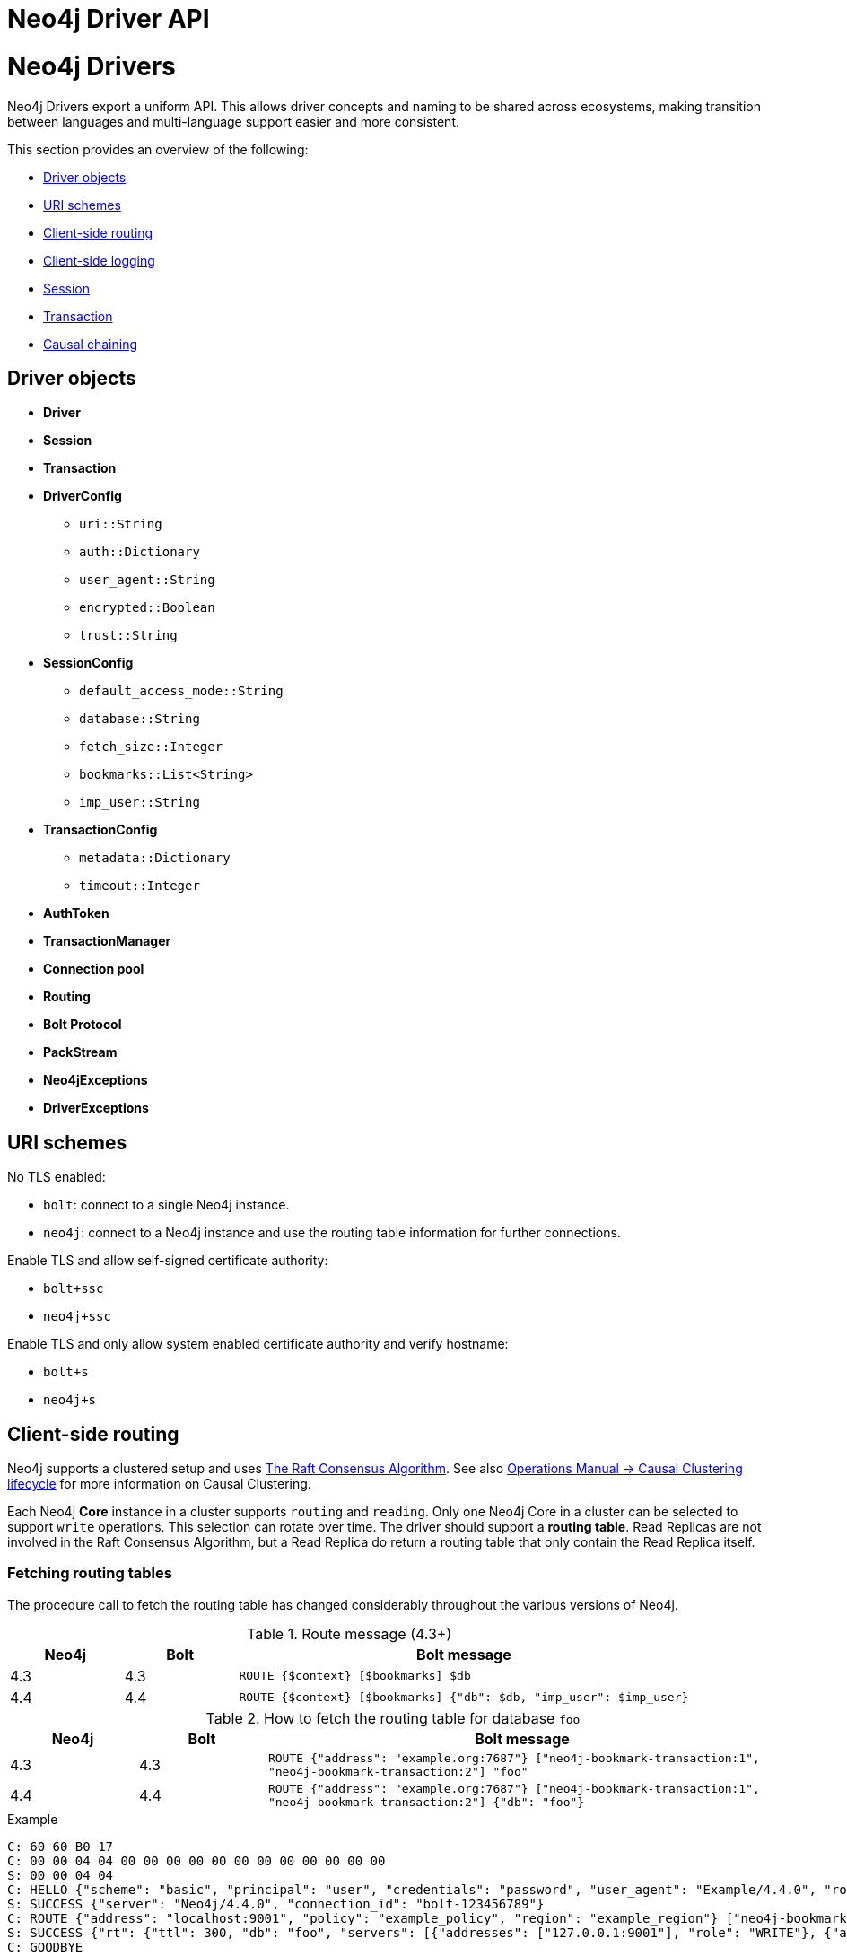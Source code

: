 :description: This section introduces Neo4j Driver API

= Neo4j Driver API

:description: This section provides an overview of a Driver and some common scenarios.

= Neo4j Drivers

Neo4j Drivers export a uniform API.
This allows driver concepts and naming to be shared across ecosystems, making transition between languages and multi-language support easier and more consistent.

This section provides an overview of the following:

** <<driver-objects, Driver objects>>
** <<uri-schemes, URI schemes>>
** <<client-side-routing, Client-side routing>>
** <<client-side-logging, Client-side logging>>
** <<driver-session, Session>>
** <<driver-transaction, Transaction>>
** <<causal-chaining, Causal chaining>>

[[driver-objects]]
== Driver objects

** *Driver*
** *Session*
** *Transaction*

** *DriverConfig*
*** `uri::String`
*** `auth::Dictionary`
*** `user_agent::String`
*** `encrypted::Boolean`
*** `trust::String`
** *SessionConfig*
*** `default_access_mode::String`
*** `database::String`
*** `fetch_size::Integer`
*** `bookmarks::List<String>`
*** `imp_user::String`
** *TransactionConfig*
*** `metadata::Dictionary`
*** `timeout::Integer`
** *AuthToken*
** *TransactionManager*

** *Connection pool*
** *Routing*

** *Bolt Protocol*
** *PackStream*

** *Neo4jExceptions*
** *DriverExceptions*


[[uri-schemes]]
== URI schemes

No TLS enabled:

** `bolt`: connect to a single Neo4j instance.
** `neo4j`: connect to a Neo4j instance and use the routing table information for further connections.

Enable TLS and allow self-signed certificate authority:

** `bolt+ssc`
** `neo4j+ssc`

Enable TLS and only allow system enabled certificate authority and verify hostname:

** `bolt+s`
** `neo4j+s`

[[client-side-routing]]
== Client-side routing

Neo4j supports a clustered setup and uses link:https://raft.github.io/[The Raft Consensus Algorithm].
See also link:https://neo4j.com/docs/operations-manual/current/clustering-advanced/lifecycle/[Operations Manual -> Causal Clustering lifecycle] for more information on Causal Clustering.

Each Neo4j *Core* instance in a cluster supports `routing` and `reading`.
Only one Neo4j Core in a cluster can be selected to support `write` operations.
This selection can rotate over time.
The driver should support a *routing table*.
Read Replicas are not involved in the Raft Consensus Algorithm, but a Read Replica do return a routing table that only contain the Read Replica itself.

=== Fetching routing tables

The procedure call to fetch the routing table has changed considerably throughout the various versions of Neo4j.

.Route message (4.3+)
[cols="<10,<10,<40", options="header"]
|===
| Neo4j
| Bolt
| Bolt message

| 4.3
| 4.3
| `ROUTE {$context} [$bookmarks] $db`

| 4.4
| 4.4
| `ROUTE {$context} [$bookmarks] {"db": $db, "imp_user": $imp_user}`
|===

.How to fetch the routing table for database `foo`
[cols="<10,<10,<40", options="header"]
|===
| Neo4j
| Bolt
| Bolt message

| 4.3
| 4.3
| `ROUTE {"address": "example.org:7687"} ["neo4j-bookmark-transaction:1", "neo4j-bookmark-transaction:2"] "foo"`

| 4.4
| 4.4
| `ROUTE {"address": "example.org:7687"} ["neo4j-bookmark-transaction:1", "neo4j-bookmark-transaction:2"] {"db": "foo"}`
|===

.Example
----
C: 60 60 B0 17
C: 00 00 04 04 00 00 00 00 00 00 00 00 00 00 00 00
S: 00 00 04 04
C: HELLO {"scheme": "basic", "principal": "user", "credentials": "password", "user_agent": "Example/4.4.0", "routing": {"address": "localhost:9001", "policy": "example_policy", "region": "example_region"}}
S: SUCCESS {"server": "Neo4j/4.4.0", "connection_id": "bolt-123456789"}
C: ROUTE {"address": "localhost:9001", "policy": "example_policy", "region": "example_region"} ["neo4j-bookmark-transaction:1", "neo4j-bookmark-transaction:2"], {}
S: SUCCESS {"rt": {"ttl": 300, "db": "foo", "servers": [{"addresses": ["127.0.0.1:9001"], "role": "WRITE"}, {"addresses": ["127.0.0.1:9002"], "role": "READ"}, {"addresses": ["127.0.0.1:9001", "127.0.0.1:9002"], "role": "ROUTE"}]}}
C: GOODBYE
----

=== Procedure call <4.2

[cols="<10,<10,<40", options="header"]
|===
| Neo4j
| Bolt
| Neo4j Procedure call

| 3.5
| 3
| link:https://neo4j.com/docs/operations-manual/3.5/reference/procedures/[`dbms.cluster.routing.getRoutingTable($context)`]

| 4.0
| 4.0
| link:https://neo4j.com/docs/operations-manual/4.0/reference/procedures/#procedure_dbms_cluster_routing_getroutingtable[`dbms.routing.getRoutingTable($context, $database)`]

| 4.1
| 4.1
| link:https://neo4j.com/docs/operations-manual/4.1/reference/procedures/#procedure_dbms_cluster_routing_getroutingtable[`dbms.routing.getRoutingTable($context, $database)`]

| 4.2
| 4.2
| link:https://neo4j.com/docs/operations-manual/4.2/reference/procedures/#procedure_dbms_cluster_routing_getroutingtable[`dbms.routing.getRoutingTable($context, $database)`]
|===

.How to fetch the routing table for database `foo`
[cols="<10,<10,<40", options="header"]
|===
| Neo4j
| Bolt
| Bolt message

| 3.5
| 3
| `RUN "CALL dbms.cluster.routing.getRoutingTable($context)" {"context": {}} {"mode": "r"}`

| 4.0
| 4.0
| `RUN "CALL dbms.routing.getRoutingTable($context, $database)" {"context": {}, "database": "foo"} {"db": "system", "mode": "r"}`

| 4.1
| 4.1
| `RUN "CALL dbms.routing.getRoutingTable($context, $database)" {"context": {}, "database": "foo"} {"db": "system", "mode": "r"}`

| 4.2
| 4.2
| `RUN "CALL dbms.routing.getRoutingTable($context, $database)" {"context": {}, "database": "foo"} {"db": "system", "mode": "r"}`
|===

.Example
----
C: 60 60 B0 17
C: 00 00 01 04 00 00 00 00 00 00 00 00 00 00 00 00
S: 00 00 01 04
C: HELLO {"scheme": "basic", "principal": "user", "credentials": "password", "user_agent": "Example/4.1.0", "routing": {"address": "localhost:9001", "policy": "example_policy", "region": "example_region"}}
S: SUCCESS {"server": "Neo4j/4.1.0", "connection_id": "bolt-123456789"}
C: RUN "CALL dbms.routing.getRoutingTable($context)" {"context": {"address": "localhost:9001", "policy": "example_policy", "region": "example_region"}} {"mode": "r", "db": "system"}
C: PULL {"n": -1}
S: SUCCESS {"fields": ["ttl", "servers"]}
S: RECORD [300, [{"addresses": ["127.0.0.1:9001"], "role": "WRITE"}, {"addresses": ["127.0.0.1:9002"], "role": "READ"}, {"addresses": ["127.0.0.1:9001", "127.0.0.1:9002"], "role": "ROUTE"}]]
S: SUCCESS {"bookmark": "example-bookmark:1", "type": "r", "t_last": 5, "db": "system"}
C: GOODBYE
----

=== Neo4j 4.0 Cluster and multiple databases

==== System database

** The name of the system database is fixed and named `system`.
** The system database cannot be changed for a single instance or a cluster.
** The system database exists on each instance.

==== Cluster member

A cluster contains *Core* members and *Read Replica* members.

** Each cluster member will host the exact same databases.
If an up-to-date cluster member A has databases `foo` and `system`, then all other up-to-date members in the cluster should also have and only have `foo and `system`.
However, at a given time, the cluster members may or may not be up-to-date, and as a result, cluster members may thus contain different databases.
** Only one Core at any time can be the `leader` (accept `writes`).
** Each database in a cluster has its own *raft group* and each database has its own routing table.
In other words, the leader/core/read-replica for each database in a cluster can be different.
** There is a default database for a single instance and/or a cluster.
By default, it is named as `neo4j`, but the name can be changed to something else such as `foo`.
When changing the name, a restart of the single instance and/or cluster may or may not be required.
The default database may or may not be allowed to be deleted (it cannot be assumed that there is always a default database on each instance.)
** Any Core member in a cluster can provide a routing table for any database inside this cluster.
Given a seed URL pointing to a Core member this can be used to find any databases in a cluster by fetching the routing table from a Core member.

==== Driver routing table

*The Driver should prevent the routing table from growing infinitely.*
The routing table for a specific database should be removed from the routing table if there is a failed to attempt to obtain routing information.
The routing table for a specific database should be removed from the routing table if it is invalid.
An invalid routing table could either be a:

** routing table that has timed out where the `TTL` (Time To Live) key for that routing table have ended.
** routing table that is pointing to a database that no longer exists.

This is the workflow the driver should follow when fetching a routing table for database named `foo`.

. Find the routing table for database `foo`.

. If the database does not exist in the routing table, then create an empty routing table with seed URL as initial router.

. If the routing table is stale, then refresh the routing table with a query to a cluster member that.

. If any error happens, remove the key `foo` from routing table map.

The only errors possible are:

** `SECURITY_ERROR`
** `ROUTING_ERROR`
** `SERVICE_UNAVAILABLE_ERROR`, happens when the driver failed to get routing table for all existing routers.

[[client-side-logging]]
== Client-side logging

** Logging levels
** Logging syntax

[[driver-session]]
== Session

** Connections
** Connection pool

[[driver-transaction]]
== Transaction

** Atomic unit of work
** Transaction manager
** Transaction functions

[[causal-chaining]]
== Causal chaining

** Bookmark 
